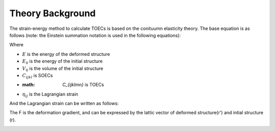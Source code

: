 =================
Theory Background
=================

The strain-energy method to calculate TOECs is based on the conituumn elasticity theory. The base equation is as follows (note: the Einstein summation notation is used in the following equations):

|eq1|

Where

- :math:`E` is the energy of the deformed structure

- :math:`E_0` is the energy of the initial structure

- :math:`V_0` is the volume of the initial structure

- :math:`C_{ijkl}` is SOECs

- :math: `C_{ijklmn}` is TOECs

- :math:`\eta_{ij}` is the Lagrangian strain

And the Lagrangian strain can be written as follows:

|eq2|

The F is the deformation gradient, and can be expressed by the lattic vector of deformed structure(r') and intial structure (r).

|eq3|


|eq4|


|eq5|


.. |eq1| image:: Eq-1.png
.. |eq2| image:: Eq-2.png
.. |eq3| image:: Eq-3.png
.. |eq4| image:: Eq-4.png
.. |eq5| image:: Eq-5.png
